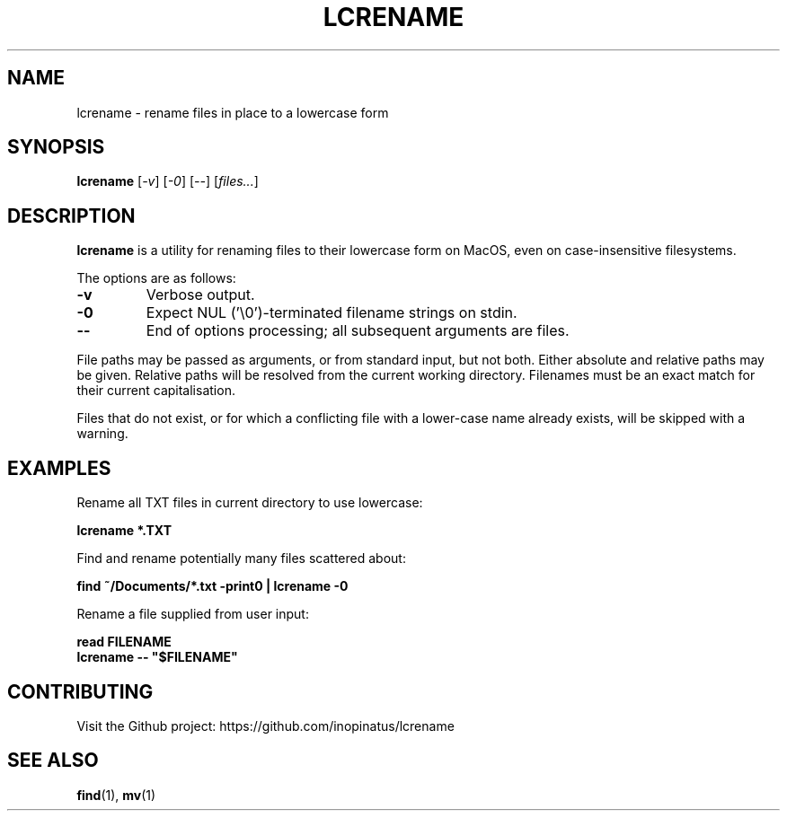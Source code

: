 .\" Manpage for lcrename
.\" MIT License
.TH LCRENAME 1 "12 Jan 2024" "inopinatus" "lcrename User Manual"
.SH NAME
lcrename \- rename files in place to a lowercase form
.SH SYNOPSIS
.B lcrename
.RI [ -v ]
.RI [ -0 ]
.RI [ -- ]
.RI [ files... ]
.SH DESCRIPTION
.PP
.B lcrename
is a utility for renaming files to their lowercase form on MacOS,
even on case-insensitive filesystems.
.PP
The options are as follows:
.TP
.BI -v
Verbose output.
.TP
.BI -0
Expect NUL ('\\0')-terminated filename strings on stdin.
.TP
.BI --
End of options processing; all subsequent arguments are files.
.PP
File paths may be passed as arguments, or from standard input, but
not both.  Either absolute and relative paths may be given.  Relative
paths will be resolved from the current working directory.  Filenames
must be an exact match for their current capitalisation.
.PP
Files that do not exist, or for which a conflicting file with a
lower-case name already exists, will be skipped with a warning.
.SH EXAMPLES
Rename all TXT files in current directory to use lowercase:
.PP
.nf
\fBlcrename *.TXT\fR
.fi
.PP
Find and rename potentially many files scattered about:
.PP
.nf
\fBfind ~/Documents/*.txt -print0 | lcrename -0\fR
.fi
.PP
Rename a file supplied from user input:
.PP
.nf
\fBread FILENAME\fR
\fBlcrename -- "$FILENAME"\fR
.fi
.SH CONTRIBUTING
.PP
Visit the Github project: https://github.com/inopinatus/lcrename
.SH SEE ALSO
.BR find (1),
.BR mv (1)
